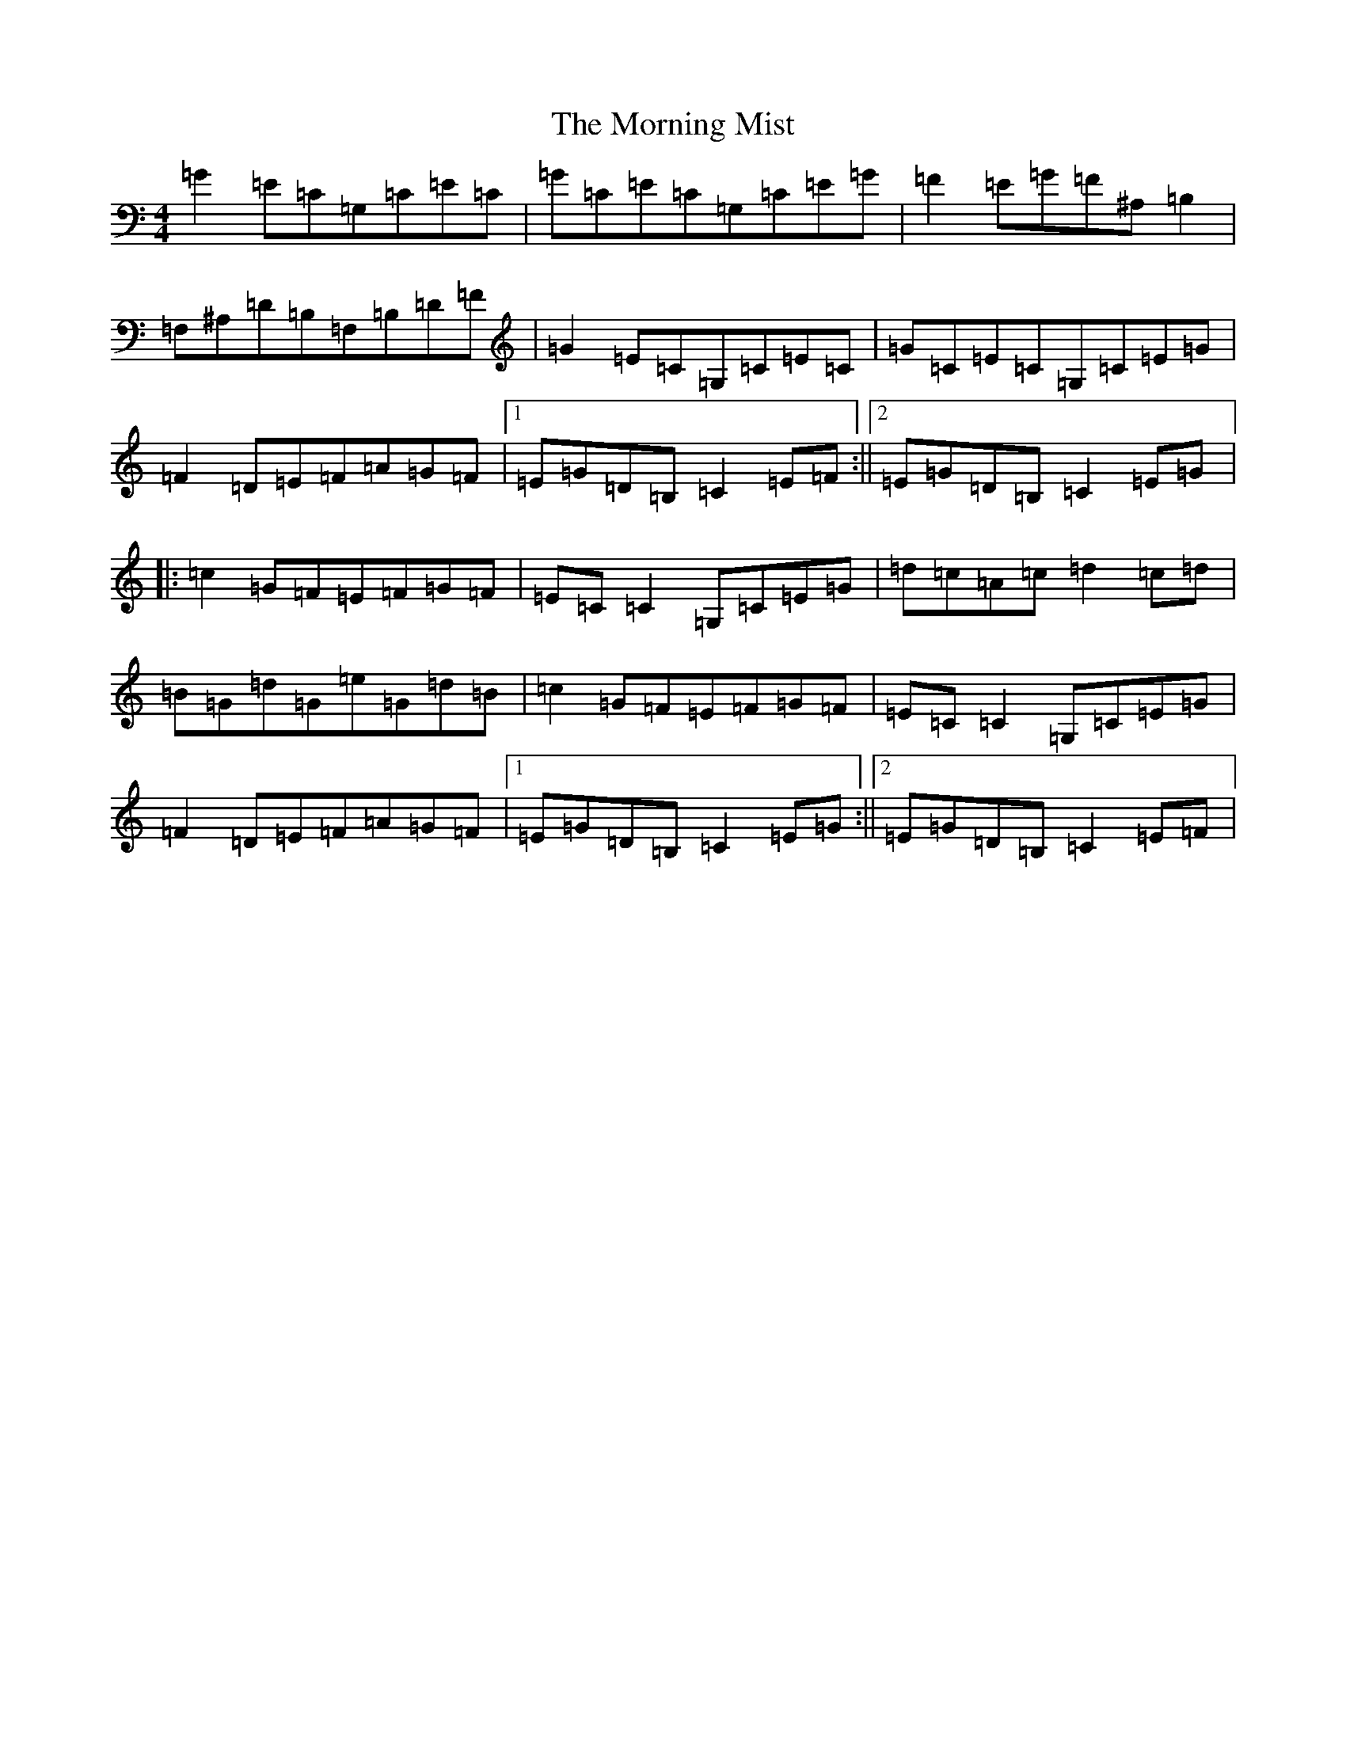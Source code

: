 X: 14660
T: Morning Mist, The
S: https://thesession.org/tunes/4507#setting4507
Z: G Major
R: reel
M: 4/4
L: 1/8
K: C Major
=G2=E=C=G,=C=E=C|=G=C=E=C=G,=C=E=G|=F2=E=G=F^A,=B,2|=F,^A,=D=B,=F,=B,=D=F|=G2=E=C=G,=C=E=C|=G=C=E=C=G,=C=E=G|=F2=D=E=F=A=G=F|1=E=G=D=B,=C2=E=F:||2=E=G=D=B,=C2=E=G|:=c2=G=F=E=F=G=F|=E=C=C2=G,=C=E=G|=d=c=A=c=d2=c=d|=B=G=d=G=e=G=d=B|=c2=G=F=E=F=G=F|=E=C=C2=G,=C=E=G|=F2=D=E=F=A=G=F|1=E=G=D=B,=C2=E=G:||2=E=G=D=B,=C2=E=F|